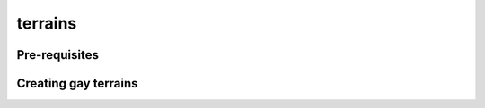 terrains
=====

.. _terrains:

Pre-requisites
------------


Creating gay terrains
----------------


